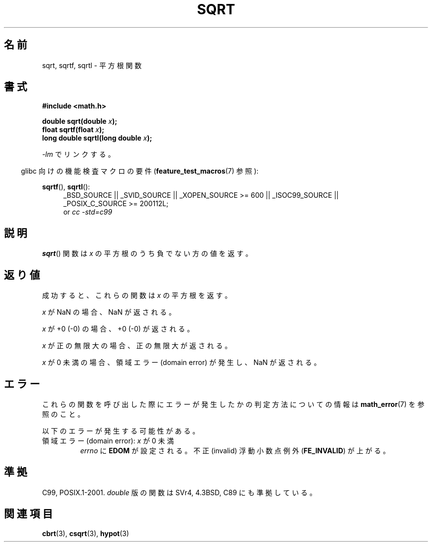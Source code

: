 .\" Copyright 1993 David Metcalfe (david@prism.demon.co.uk)
.\" and Copyright 2008, Linux Foundation, written by Michael Kerrisk
.\"     <mtk.manpages@gmail.com>
.\"
.\" Permission is granted to make and distribute verbatim copies of this
.\" manual provided the copyright notice and this permission notice are
.\" preserved on all copies.
.\"
.\" Permission is granted to copy and distribute modified versions of this
.\" manual under the conditions for verbatim copying, provided that the
.\" entire resulting derived work is distributed under the terms of a
.\" permission notice identical to this one.
.\"
.\" Since the Linux kernel and libraries are constantly changing, this
.\" manual page may be incorrect or out-of-date.  The author(s) assume no
.\" responsibility for errors or omissions, or for damages resulting from
.\" the use of the information contained herein.  The author(s) may not
.\" have taken the same level of care in the production of this manual,
.\" which is licensed free of charge, as they might when working
.\" professionally.
.\"
.\" Formatted or processed versions of this manual, if unaccompanied by
.\" the source, must acknowledge the copyright and authors of this work.
.\"
.\" References consulted:
.\"     Linux libc source code
.\"     Lewine's _POSIX Programmer's Guide_ (O'Reilly & Associates, 1991)
.\"     386BSD man pages
.\" Modified 1993-07-24 by Rik Faith (faith@cs.unc.edu)
.\" Modified 2002-07-27 by Walter Harms
.\" 	(walter.harms@informatik.uni-oldenburg.de)
.\"
.\" Japanese Version Copyright (c) 1996 Kenji Kajiwara
.\"         all rights reserved.
.\" Translated Mon Jul 15 18:40:00 JST 1996
.\"         by Kenji Kajiwara
.\" Proof Reading: Takashi Yoshino
.\" Updated Sun Sep 14 JST 2003 by Kentaro Shirakata <argrath@ub32.org>
.\" Updated 2008-09-16, Akihiro MOTOKI <amotoki@dd.iij4u.or.jp>
.\"
.TH SQRT 3  2010-09-20 ""  "Linux Programmer's Manual"
.SH 名前
sqrt, sqrtf, sqrtl \- 平方根関数
.SH 書式
.nf
.B #include <math.h>
.sp
.BI "double sqrt(double " x );
.br
.BI "float sqrtf(float " x );
.br
.BI "long double sqrtl(long double " x );
.fi
.sp
\fI\-lm\fP でリンクする。
.sp
.in -4n
glibc 向けの機能検査マクロの要件
.RB ( feature_test_macros (7)
参照):
.in
.sp
.ad l
.BR sqrtf (),
.BR sqrtl ():
.RS 4
_BSD_SOURCE || _SVID_SOURCE || _XOPEN_SOURCE\ >=\ 600 || _ISOC99_SOURCE ||
_POSIX_C_SOURCE\ >=\ 200112L;
.br
or
.I cc\ -std=c99
.RE
.ad
.SH 説明
.BR sqrt ()
関数は \fIx\fP の平方根のうち負でない方の値を返す。
.SH 返り値
成功すると、これらの関数は
.I x
の平方根を返す。

.I x
が NaN の場合、NaN が返される。

.I x
が +0 (\-0) の場合、+0 (\-0) が返される。
 
.I x
が正の無限大の場合、正の無限大が返される。

.I x
が 0 未満の場合、領域エラー (domain error) が発生し、
NaN が返される。
.SH エラー
これらの関数を呼び出した際にエラーが発生したかの判定方法についての情報は
.BR math_error (7)
を参照のこと。
.PP
以下のエラーが発生する可能性がある。
.TP
領域エラー (domain error): \fIx\fP が 0 未満
.I errno
に
.B EDOM
が設定される。
不正 (invalid) 浮動小数点例外
.RB ( FE_INVALID )
が上がる。
.SH 準拠
C99, POSIX.1-2001.
.I double
版の関数は SVr4, 4.3BSD, C89 にも準拠している。
.SH 関連項目
.BR cbrt (3),
.BR csqrt (3),
.BR hypot (3)
